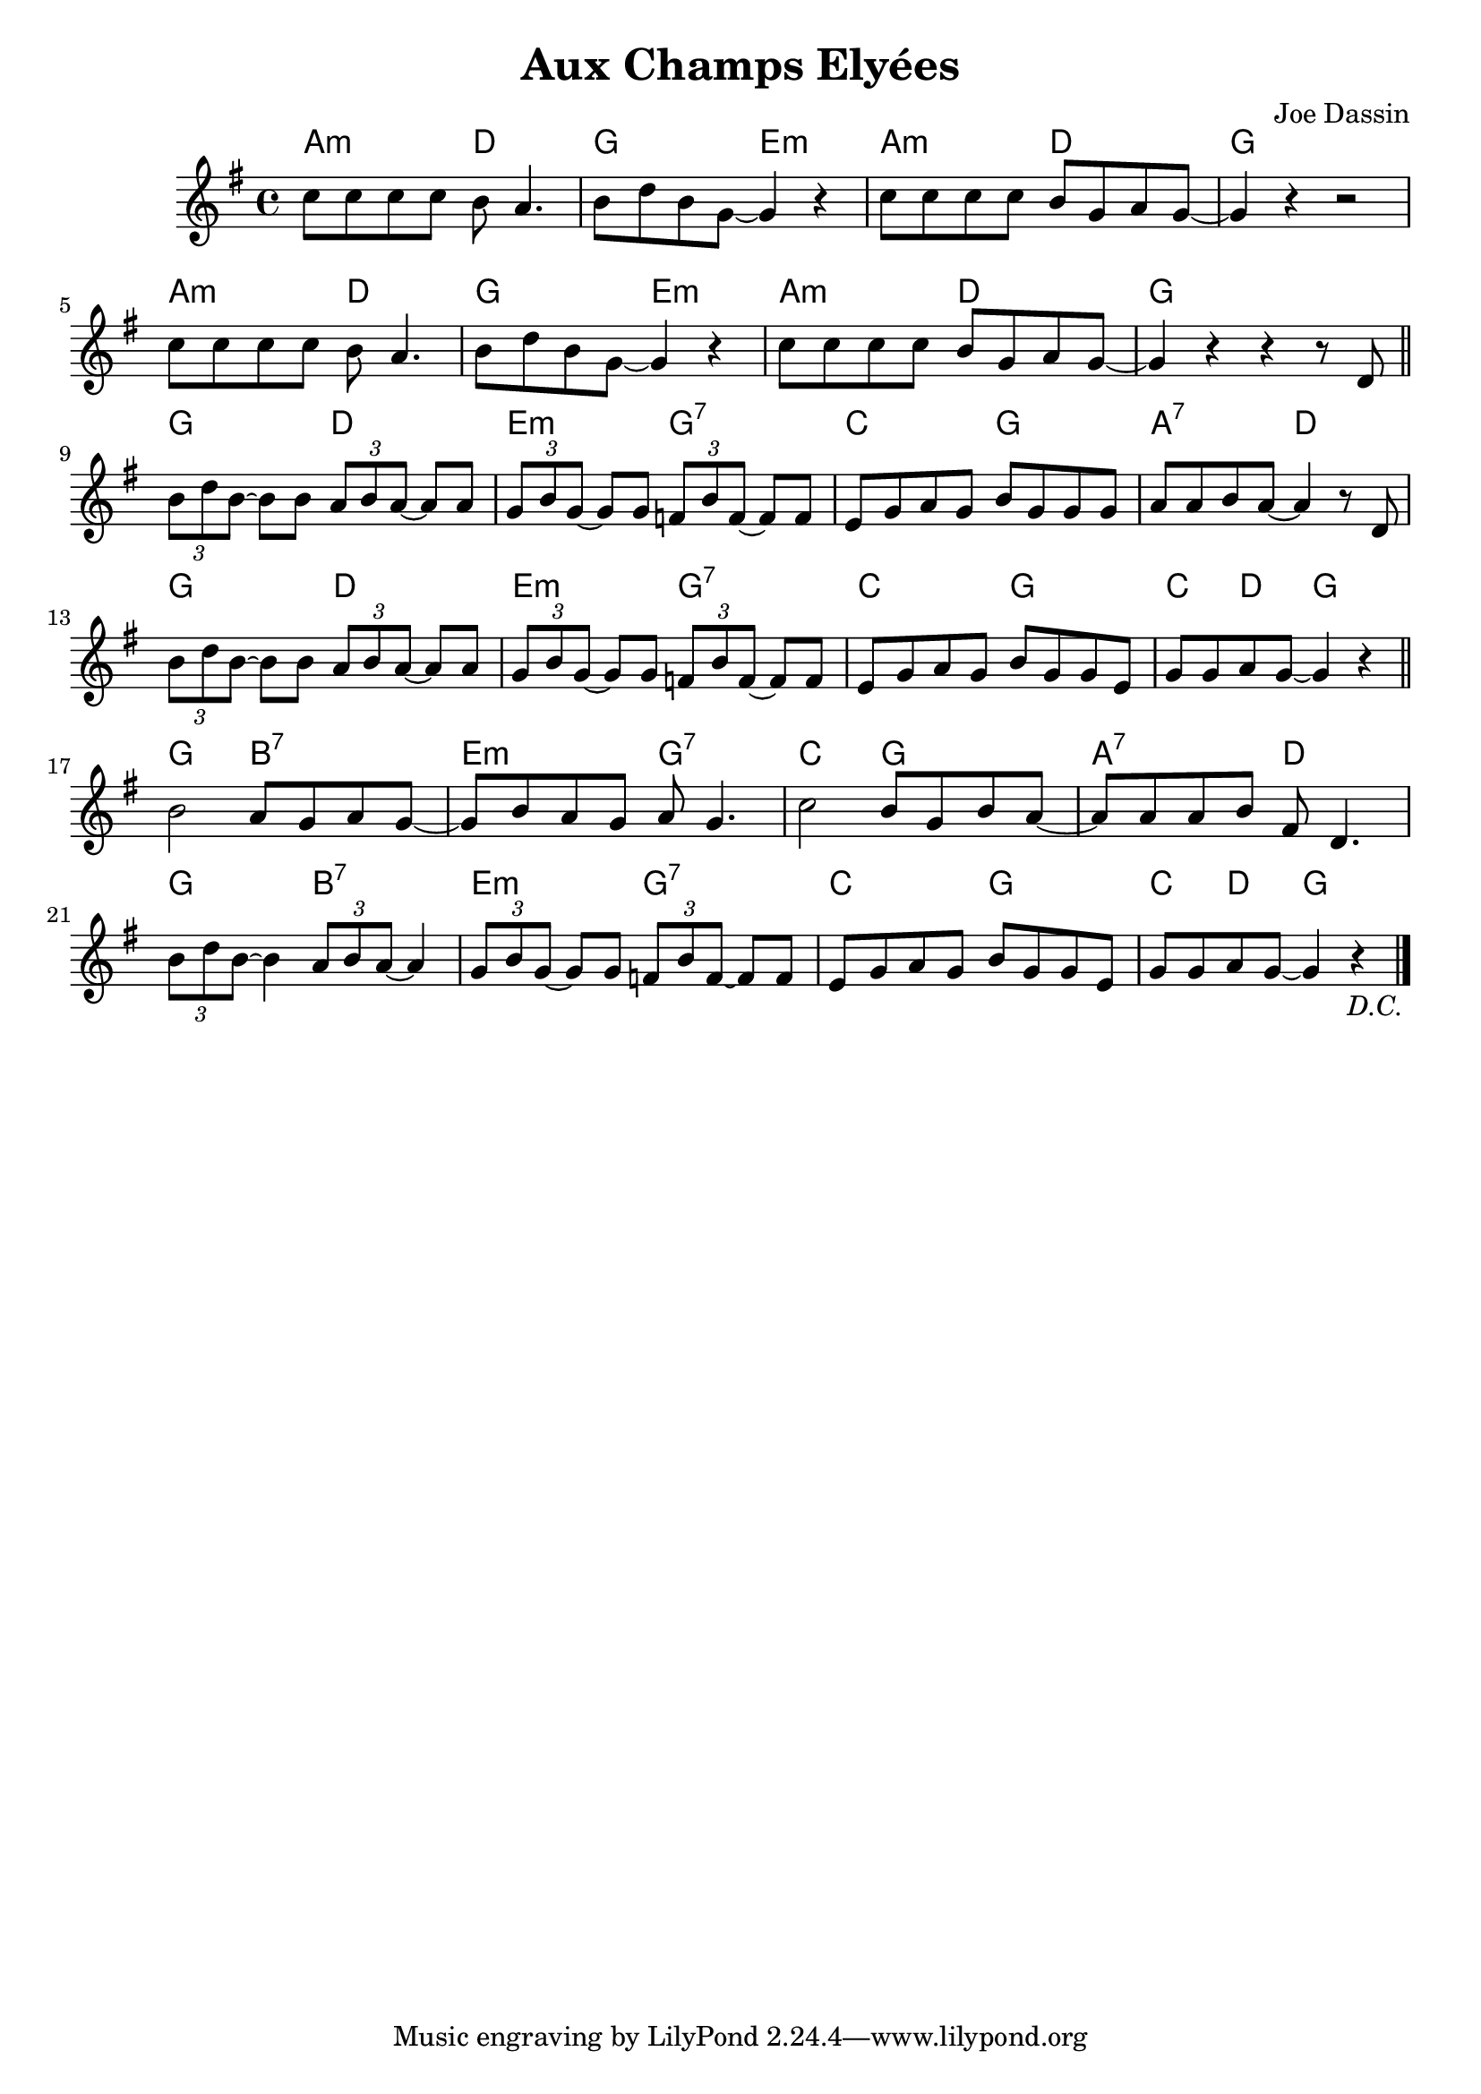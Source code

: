 \version "2.23.0"

\header {
  title = "Aux Champs Elyées"
  composer = "Joe Dassin"
  
}


\layout {
    \context {
      \Score
      \override SpacingSpanner.base-shortest-duration = #(ly:make-moment 1/16)

    }
}

<<
\chords { 

    \set noChordSymbol = ""
    a2:m d
    g e:m
    a:m d2
    g r

    a2:m d
    g e:m
    a:m d2
    g r

    g d 
    e:m g:7 
    c g 
    a:7 d


    g d
    e:m g:7
    c g
    c4 d g2

    g b:7 
    e:m g:7
    c g
    a:7 d

    g b:7
    e:m g:7
    c g
    c4 d g2 
}

\new Staff \relative {

    \key g \major

    \repeat segno 2 {    
    c''8 c c c b a4.
    b8 d b g~ g4 r
    c8 c c c b g a g~
    g4 r r2

    \break

    c8 c c c b a4.
    b8 d b g~ g4 r
    c8 c c c b g a g~
    g4 r r r8 d

    \bar "||" 

    \break


    \tuplet 3/2 { b'8 d b~ } b8 b \tuplet 3/2 { a8 b a~ } a8 a
    \tuplet 3/2 { g8 b g~ } g8 g \tuplet 3/2 { f8 b f~ } f8 f
    e g a g b g g g
    a a b a~ a4 r8 d,

    \break

    \tuplet 3/2 { b'8 d b~ } b8 b \tuplet 3/2 { a8 b a~ } a8 a
    \tuplet 3/2 { g8 b g~ } g8 g \tuplet 3/2 { f8 b f~ } f8 f
    e g a g b g g e
    g g a g~ g4 r

    \bar "||" 

    \break

    b2 a8 g a g~
    g b a g a g4.
    c2 b8 g b a~
    a a a b fis d4.
    
    \break

    \tuplet 3/2 { b'8 d b~ } b4 \tuplet 3/2 { a8 b a~ } a4
    \tuplet 3/2 { g8  b g~ } g8 g \tuplet 3/2 { f8 b f~ } f8 f
    e g a g b g g e 
    g g a g~ g4 r
    \fine
    }
   

}

>>
